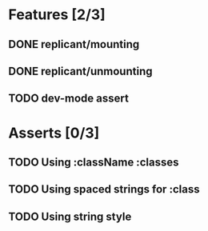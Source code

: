 * Features [2/3]
** DONE replicant/mounting
** DONE replicant/unmounting
** TODO dev-mode assert
* Asserts [0/3]
** TODO Using :className :classes
** TODO Using spaced strings for :class
** TODO Using string style
